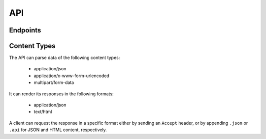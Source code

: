 API
===

Endpoints
---------

.. confval:: /

   *Snippet list*

   :GET: List viewable snippets
   :POST: Create new snippet

.. confval:: /{snippet-id}/

   *Snippet detail*

   :GET: View queried snippet
   :PUT: Update queried snippet
   :PATCH: Partially update queried snippet
   :DELETE: Delete queried snippet

.. confval:: /user/{user-id}/

   *User snippet list*

   :GET: List queried user's viewable snippets

.. confval:: /{snippet-id}/highlight/

   *Snippet highlight*

   :GET: View an HTML page of queried snippet's highlighted content

Content Types
-------------

The API can parse data of the following content types:

    - application/json
    - application/x-www-form-urlencoded
    - multipart/form-data

It can render its responses in the following formats:

    - application/json
    - text/html

A client can request the response in a specific format either by sending an
``Accept`` header, or by appending ``.json`` or ``.api`` for JSON and HTML
content, respectively.
